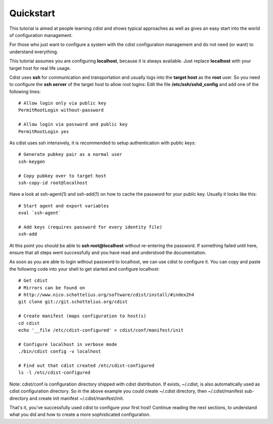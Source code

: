 Quickstart
==========

This tutorial is aimed at people learning cdist and shows
typical approaches as well as gives an easy start into
the world of configuration management.

For those who just want to configure a system with the
cdist configuration management and do not need (or want)
to understand everything.

This tutorial assumes you are configuring **localhost**, because
it is always available. Just replace **localhost** with your target
host for real life usage.

Cdist uses **ssh** for communication and transportation
and usually logs into the **target host** as the
**root** user. So you need to configure the **ssh server**
of the target host to allow root logins: Edit
the file **/etc/ssh/sshd_config** and add one of the following
lines::

    # Allow login only via public key
    PermitRootLogin without-password

    # Allow login via password and public key
    PermitRootLogin yes

As cdist uses ssh intensively, it is recommended to setup authentication
with public keys::

    # Generate pubkey pair as a normal user
    ssh-keygen

    # Copy pubkey over to target host
    ssh-copy-id root@localhost

Have a look at ssh-agent(1) and ssh-add(1) on how to cache the password for
your public key.  Usually it looks like this::

    # Start agent and export variables
    eval `ssh-agent`

    # Add keys (requires password for every identity file)
    ssh-add

At this point you should be able to **ssh root@localhost** without
re-entering the password. If something failed until here, ensure that
all steps went successfully and you have read and understood the
documentation.

As soon as you are able to login without password to localhost,
we can use cdist to configure it. You can copy and paste the following
code into your shell to get started and configure localhost::

    # Get cdist 
    # Mirrors can be found on
    # http://www.nico.schottelius.org/software/cdist/install/#index2h4
    git clone git://git.schottelius.org/cdist

    # Create manifest (maps configuration to host(s)
    cd cdist
    echo '__file /etc/cdist-configured' > cdist/conf/manifest/init

    # Configure localhost in verbose mode
    ./bin/cdist config -v localhost

    # Find out that cdist created /etc/cdist-configured
    ls -l /etc/cdist-configured

Note: cdist/conf is configuration directory shipped with cdist distribution.
If exists, ~/.cdist, is also automatically used as cdist configuration
directory. So in the above example you could create ~/.cdist directory,
then ~/.cdist/manifest sub-directory and create init manifest
~/.cdist/manifest/init.

That's it, you've successfully used cdist to configure your first host!
Continue reading the next sections, to understand what you did and how
to create a more sophisticated configuration.
